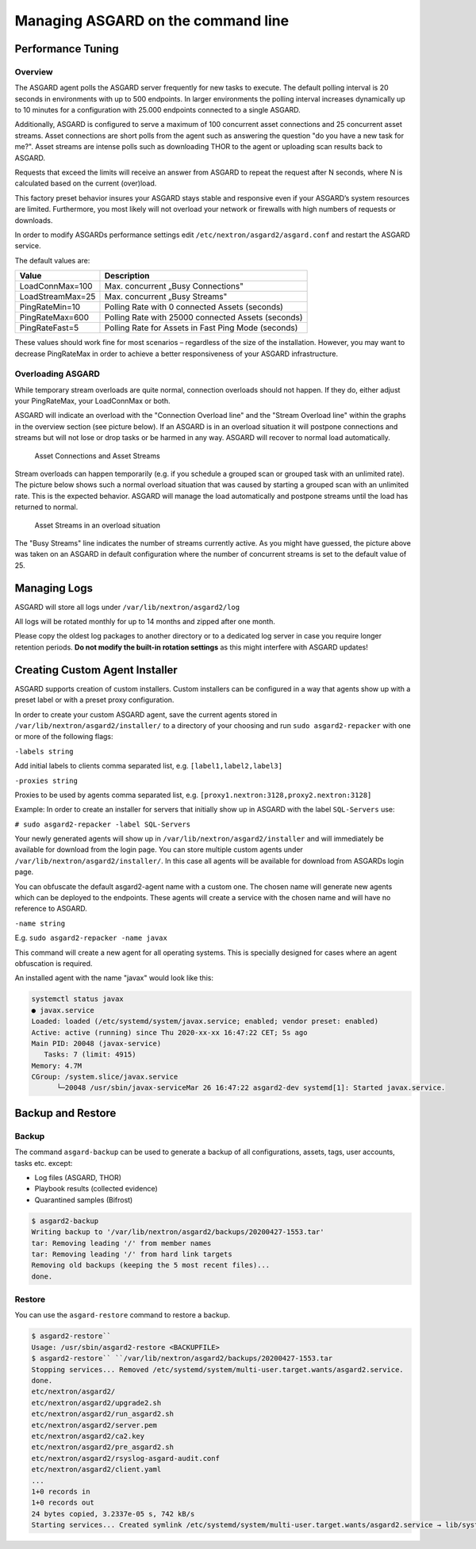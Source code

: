 Managing ASGARD on the command line
===================================

Performance Tuning
------------------

Overview
^^^^^^^^

The ASGARD agent polls the ASGARD server frequently for new tasks to execute. The default polling interval is 20 seconds in environments with up to 500 endpoints. In larger environments the polling interval increases dynamically up to 10 minutes for a configuration with 25.000 endpoints connected to a single ASGARD. 

Additionally, ASGARD is configured to serve a maximum of 100 concurrent asset connections and 25 concurrent asset streams. Asset connections are short polls from the agent such as answering the question "do you have a new task for me?". Asset streams are intense polls such as downloading THOR to the agent or uploading scan results back to ASGARD. 

Requests that exceed the limits will receive an answer from ASGARD to repeat the request after N seconds, where N is calculated based on the current (over)load.

This factory preset behavior insures your ASGARD stays stable and responsive even if your ASGARD’s system resources are limited. Furthermore, you most likely will not overload your network or firewalls with high numbers of requests or downloads.

In order to modify ASGARDs performance settings edit ``/etc/nextron/asgard2/asgard.conf`` and restart the ASGARD service.

The default values are: 

================== ==============
Value              Description 
================== ==============
LoadConnMax=100    Max. concurrent „Busy Connections"
LoadStreamMax=25   Max. concurrent „Busy Streams"
PingRateMin=10     Polling Rate with 0 connected Assets (seconds)
PingRateMax=600    Polling Rate with 25000 connected Assets (seconds)
PingRateFast=5     Polling Rate for Assets in Fast Ping Mode (seconds)
================== ==============

These values should work fine for most scenarios – regardless of the size of the installation. However, you may want to decrease PingRateMax in order to achieve a better responsiveness of your ASGARD infrastructure. 

Overloading ASGARD
^^^^^^^^^^^^^^^^^^

While temporary stream overloads are quite normal, connection overloads should not happen. If they do, either adjust your PingRateMax, your LoadConnMax or both. 

ASGARD will indicate an overload with the "Connection Overload line" and the "Stream Overload line" within the graphs in the overview section (see picture below). If an ASGARD is in an overload situation it will postpone connections and streams but will not lose or drop tasks or be harmed in any way. ASGARD will recover to normal load automatically.


.. figure:: ../images/image28-1592782262147.png
   :target: ../_images/image28-1592782262147.png
   :alt: image28

   Asset Connections and Asset Streams 

Stream overloads can happen temporarily (e.g. if you schedule a grouped scan or grouped task with an unlimited rate). The picture below shows such a normal overload situation that was caused by starting a grouped scan with an unlimited rate. This is the expected behavior. ASGARD will manage the load automatically and postpone streams until the load has returned to normal. 


.. figure:: ../images/image95-1592778455357.png
   :target: ../_images/image95-1592778455357.png
   :alt: image95

   Asset Streams in an overload situation

The "Busy Streams" line indicates the number of streams currently active. As you might have guessed, the picture above was taken on an ASGARD in default configuration where the number of concurrent streams is set to the default value of 25.

Managing Logs
-------------

ASGARD will store all logs under ``/var/lib/nextron/asgard2/log``

All logs will be rotated monthly for up to 14 months and zipped after one month.

Please copy the oldest log packages to another directory or to a dedicated log server in case you require longer retention periods. **Do not modify the built-in rotation settings** as this might interfere with ASGARD updates!

Creating Custom Agent Installer
-------------------------------

ASGARD supports creation of custom installers. Custom installers can be configured in a way that agents show up with a preset label or with a preset proxy configuration.

In order to create your custom ASGARD agent, save the current agents stored in ``/var/lib/nextron/asgard2/installer/`` to a directory of your choosing and run ``sudo asgard2-repacker`` with one or more of the following flags:

``-labels string``

Add initial labels to clients comma separated list, e.g. ``[label1,label2,label3]``

``-proxies string``

Proxies to be used by agents comma separated list, e.g. ``[proxy1.nextron:3128,proxy2.nextron:3128]``

Example: In order to create an installer for servers that initially show up in ASGARD with the label ``SQL-Servers`` use:

``# sudo asgard2-repacker -label SQL-Servers``

Your newly generated agents will show up in ``/var/lib/nextron/asgard2/installer`` and will immediately be available for download from the login page. You can store multiple custom agents under ``/var/lib/nextron/asgard2/installer/``. In this case all agents will be available for download from ASGARDs login page.

You can obfuscate the default asgard2-agent name with a custom one. The chosen name will generate new agents which can be deployed to the endpoints. These agents will create a service with the chosen name and will have no reference to ASGARD.

``-name string``

E.g. ``sudo asgard2-repacker -name javax``

This command will create a new agent for all operating systems. This is specially designed for cases where an agent obfuscation is required.

An installed agent with the name "javax" would look like this:

.. code-block::

   systemctl status javax
   ● javax.service
   Loaded: loaded (/etc/systemd/system/javax.service; enabled; vendor preset: enabled)
   Active: active (running) since Thu 2020-xx-xx 16:47:22 CET; 5s ago
   Main PID: 20048 (javax-service)
      Tasks: 7 (limit: 4915)
   Memory: 4.7M
   CGroup: /system.slice/javax.service
         └─20048 /usr/sbin/javax-serviceMar 26 16:47:22 asgard2-dev systemd[1]: Started javax.service.

Backup and Restore
------------------

Backup
^^^^^^

The command ``asgard-backup`` can be used to generate a backup of all configurations, assets, tags, user accounts, tasks etc. except:

* Log files (ASGARD, THOR)
* Playbook results (collected evidence)
* Quarantined samples (Bifrost)

.. code:: bash 

   $ asgard2-backup
   Writing backup to '/var/lib/nextron/asgard2/backups/20200427-1553.tar'
   tar: Removing leading '/' from member names
   tar: Removing leading '/' from hard link targets
   Removing old backups (keeping the 5 most recent files)...
   done.

Restore
^^^^^^^

You can use the ``asgard-restore`` command to restore a backup.

.. code:: bash

   $ asgard2-restore``
   Usage: /usr/sbin/asgard2-restore <BACKUPFILE>
   $ asgard2-restore`` ``/var/lib/nextron/asgard2/backups/20200427-1553.tar
   Stopping services... Removed /etc/systemd/system/multi-user.target.wants/asgard2.service.
   done.
   etc/nextron/asgard2/
   etc/nextron/asgard2/upgrade2.sh
   etc/nextron/asgard2/run_asgard2.sh
   etc/nextron/asgard2/server.pem
   etc/nextron/asgard2/ca2.key
   etc/nextron/asgard2/pre_asgard2.sh
   etc/nextron/asgard2/rsyslog-asgard-audit.conf
   etc/nextron/asgard2/client.yaml
   ...
   1+0 records in
   1+0 records out
   24 bytes copied, 3.2337e-05 s, 742 kB/s
   Starting services... Created symlink /etc/systemd/system/multi-user.target.wants/asgard2.service → lib/systemd/system/asgard2.service. done.

